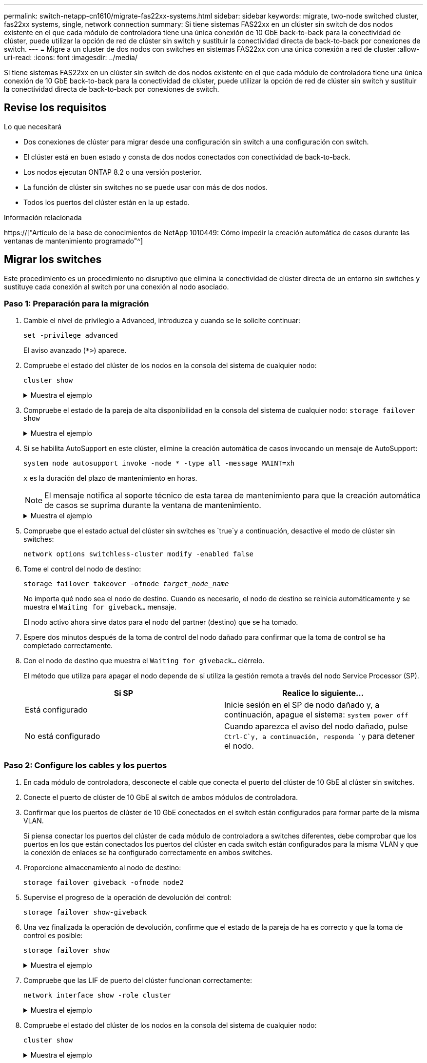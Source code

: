 ---
permalink: switch-netapp-cn1610/migrate-fas22xx-systems.html 
sidebar: sidebar 
keywords: migrate, two-node switched cluster, fas22xx systems, single, network connection 
summary: Si tiene sistemas FAS22xx en un clúster sin switch de dos nodos existente en el que cada módulo de controladora tiene una única conexión de 10 GbE back-to-back para la conectividad de clúster, puede utilizar la opción de red de clúster sin switch y sustituir la conectividad directa de back-to-back por conexiones de switch. 
---
= Migre a un cluster de dos nodos con switches en sistemas FAS22xx con una única conexión a red de cluster
:allow-uri-read: 
:icons: font
:imagesdir: ../media/


[role="lead"]
Si tiene sistemas FAS22xx en un clúster sin switch de dos nodos existente en el que cada módulo de controladora tiene una única conexión de 10 GbE back-to-back para la conectividad de clúster, puede utilizar la opción de red de clúster sin switch y sustituir la conectividad directa de back-to-back por conexiones de switch.



== Revise los requisitos

.Lo que necesitará
* Dos conexiones de clúster para migrar desde una configuración sin switch a una configuración con switch.
* El clúster está en buen estado y consta de dos nodos conectados con conectividad de back-to-back.
* Los nodos ejecutan ONTAP 8.2 o una versión posterior.
* La función de clúster sin switches no se puede usar con más de dos nodos.
* Todos los puertos del clúster están en la `up` estado.


.Información relacionada
https://["Artículo de la base de conocimientos de NetApp 1010449: Cómo impedir la creación automática de casos durante las ventanas de mantenimiento programado"^]



== Migrar los switches

Este procedimiento es un procedimiento no disruptivo que elimina la conectividad de clúster directa de un entorno sin switches y sustituye cada conexión al switch por una conexión al nodo asociado.



=== Paso 1: Preparación para la migración

. Cambie el nivel de privilegio a Advanced, introduzca `y` cuando se le solicite continuar:
+
`set -privilege advanced`

+
El aviso avanzado (`*>`) aparece.

. Compruebe el estado del clúster de los nodos en la consola del sistema de cualquier nodo:
+
`cluster show`

+
.Muestra el ejemplo
[%collapsible]
====
En el siguiente ejemplo se muestra información sobre el estado y la elegibilidad de los nodos en el clúster:

[listing]
----

cluster::*> cluster show
Node                 Health  Eligibility   Epsilon
-------------------- ------- ------------  ------------
node1                true    true          false
node2                true    true          false

2 entries were displayed.
----
====
. Compruebe el estado de la pareja de alta disponibilidad en la consola del sistema de cualquier nodo: `storage failover show`
+
.Muestra el ejemplo
[%collapsible]
====
En el ejemplo siguiente, se muestra el estado de los nodos 1 y 2:

[listing]
----

Node           Partner        Possible State Description
-------------- -------------- -------- -------------------------------------
node1          node2          true      Connected to node2
node2          node1          true      Connected to node1

2 entries were displayed.
----
====
. Si se habilita AutoSupport en este clúster, elimine la creación automática de casos invocando un mensaje de AutoSupport:
+
`system node autosupport invoke -node * -type all -message MAINT=xh`

+
`x` es la duración del plazo de mantenimiento en horas.

+

NOTE: El mensaje notifica al soporte técnico de esta tarea de mantenimiento para que la creación automática de casos se suprima durante la ventana de mantenimiento.

+
.Muestra el ejemplo
[%collapsible]
====
El siguiente comando suprime la creación automática de casos durante dos horas:

[listing]
----
cluster::*> system node autosupport invoke -node * -type all -message MAINT=2h
----
====
. Compruebe que el estado actual del clúster sin switches es `true`y a continuación, desactive el modo de clúster sin switches:
+
`network options switchless-cluster modify -enabled false`

. Tome el control del nodo de destino:
+
`storage failover takeover -ofnode _target_node_name_`

+
No importa qué nodo sea el nodo de destino. Cuando es necesario, el nodo de destino se reinicia automáticamente y se muestra el `Waiting for giveback...` mensaje.

+
El nodo activo ahora sirve datos para el nodo del partner (destino) que se ha tomado.

. Espere dos minutos después de la toma de control del nodo dañado para confirmar que la toma de control se ha completado correctamente.
. Con el nodo de destino que muestra el `Waiting for giveback...` ciérrelo.
+
El método que utiliza para apagar el nodo depende de si utiliza la gestión remota a través del nodo Service Processor (SP).

+
|===
| Si SP | Realice lo siguiente... 


 a| 
Está configurado
 a| 
Inicie sesión en el SP de nodo dañado y, a continuación, apague el sistema: `system power off`



 a| 
No está configurado
 a| 
Cuando aparezca el aviso del nodo dañado, pulse `Ctrl-C`y, a continuación, responda `y` para detener el nodo.

|===




=== Paso 2: Configure los cables y los puertos

. En cada módulo de controladora, desconecte el cable que conecta el puerto del clúster de 10 GbE al clúster sin switches.
. Conecte el puerto de clúster de 10 GbE al switch de ambos módulos de controladora.
. Confirmar que los puertos de clúster de 10 GbE conectados en el switch están configurados para formar parte de la misma VLAN.
+
Si piensa conectar los puertos del clúster de cada módulo de controladora a switches diferentes, debe comprobar que los puertos en los que están conectados los puertos del clúster en cada switch están configurados para la misma VLAN y que la conexión de enlaces se ha configurado correctamente en ambos switches.

. Proporcione almacenamiento al nodo de destino:
+
`storage failover giveback -ofnode node2`

. Supervise el progreso de la operación de devolución del control:
+
`storage failover show-giveback`

. Una vez finalizada la operación de devolución, confirme que el estado de la pareja de ha es correcto y que la toma de control es posible:
+
`storage failover show`

+
.Muestra el ejemplo
[%collapsible]
====
La salida debe ser similar a la siguiente:

[listing]
----

Node           Partner        Possible State Description
-------------- -------------- -------- -------------------------------------
node1          node2          true      Connected to node2
node2          node1          true      Connected to node1

2 entries were displayed.
----
====
. Compruebe que las LIF de puerto del clúster funcionan correctamente:
+
`network interface show -role cluster`

+
.Muestra el ejemplo
[%collapsible]
====
El ejemplo siguiente muestra que las LIF son `up` En los nodos 1 y 2, y los resultados de la columna "es Home" son `true`:

[listing]
----

cluster::*> network interface show -role cluster
            Logical    Status     Network            Current       Current Is
Vserver     Interface  Admin/Oper Address/Mask       Node          Port    Home
----------- ---------- ---------- ------------------ ------------- ------- ----
node1
            clus1        up/up    192.168.177.121/24  node1        e1a     true
node2
            clus1        up/up    192.168.177.123/24  node2        e1a     true

2 entries were displayed.
----
====
. Compruebe el estado del clúster de los nodos en la consola del sistema de cualquier nodo:
+
`cluster show`

+
.Muestra el ejemplo
[%collapsible]
====
En el siguiente ejemplo se muestra información sobre el estado y la elegibilidad de los nodos en el clúster:

[listing]
----

cluster::*> cluster show
Node                 Health  Eligibility   Epsilon
-------------------- ------- ------------  ------------
node1                true    true          false
node2                true    true          false

2 entries were displayed.
----
====
. Haga ping en los puertos del clúster para verificar la conectividad de clúster:
+
`cluster ping-cluster local`

+
El resultado del comando debe mostrar conectividad entre todos los puertos del clúster.





=== Paso 3: Complete el procedimiento

. Si ha suprimido la creación automática de casos, rehabilitarla invocando un mensaje de AutoSupport:
+
`system node autosupport invoke -node * -type all -message MAINT=END`

+
.Muestra el ejemplo
[%collapsible]
====
[listing]
----
cluster::*> system node autosupport invoke -node * -type all -message MAINT=END
----
====
. Vuelva a cambiar el nivel de privilegio a admin:
+
`set -privilege admin`


